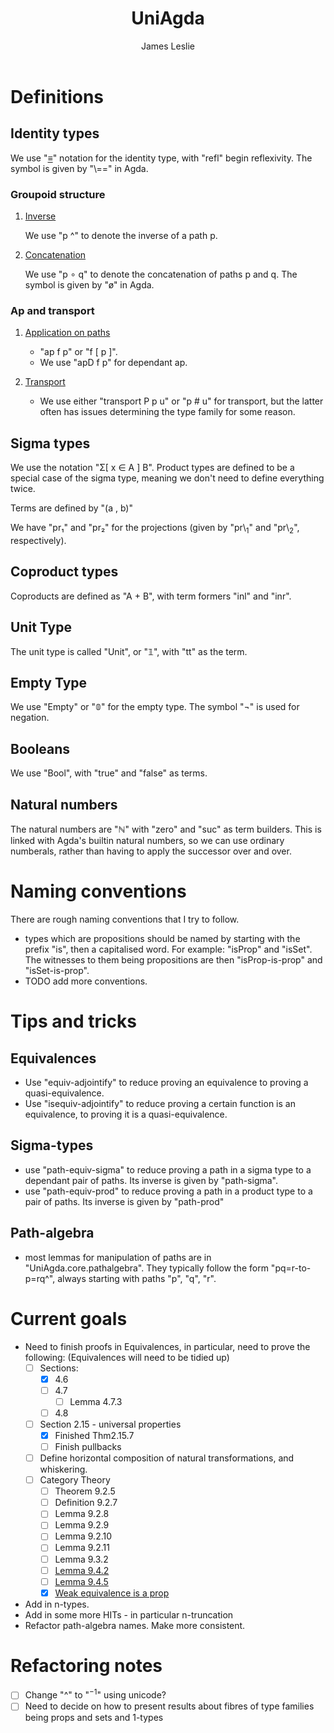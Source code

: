 #+title: UniAgda
#+author: James Leslie
* Definitions
** Identity types
We use "_≡_" notation for the identity type, with "refl" begin reflexivity. The symbol is given by "\==" in Agda.
*** Groupoid structure
**** [[file:UniAgda/core/primitives.agda::_^ : {i : Level} {A : Type i} {x y : A}][Inverse]]
We use "p ^" to denote the inverse of a path p. 
**** [[file:UniAgda/core/primitives.agda::_∘_ : {i : Level} {A : Type i} {x y z : A}][Concatenation]]
We use "p ∘ q" to denote the concatenation of paths p and q. The symbol is given by "\o" in Agda.
*** Ap and transport
**** [[file:UniAgda/core/primitives.agda::ap : {i j : Level} {A : Type i} {B : Type j} {x y : A}][Application on paths]]
- "ap f p" or "f [ p ]".
- We use "apD f p" for dependant ap.
**** [[file:UniAgda/core/primitives.agda::transport : {i j : Level} {A : Type i} {x y : A}][Transport]] 
- We use either "transport P p u" or "p # u" for transport, but the latter often has issues determining the type family for some reason.
** Sigma types
We use the notation "Σ[ x ∈ A ] B". Product types are defined to be a special case of the sigma type, meaning we don't need to define everything twice.

Terms are defined by "(a , b)"

We have "pr₁" and "pr₂" for the projections (given by "pr\_1" and "pr\_2", respectively).
** Coproduct types
Coproducts are defined as "A + B", with term formers "inl" and "inr".
** Unit Type
The unit type is called "Unit", or "𝟙", with "tt" as the term.
** Empty Type
We use "Empty" or "𝟘" for the empty type. The symbol "¬" is used for negation.
** Booleans
We use "Bool", with "true" and "false" as terms.
** Natural numbers
The natural numbers are "ℕ" with "zero" and "suc" as term builders. This is linked with Agda's builtin natural numbers, so we can use ordinary numberals, rather than having to apply the successor over and over.
* Naming conventions
There are rough naming conventions that I try to follow.
- types which are propositions should be named by starting with the prefix "is", then a capitalised word. For example: "isProp" and "isSet". The witnesses to them being propositions are then "isProp-is-prop" and "isSet-is-prop".
- TODO add more conventions.
* Tips and tricks
** Equivalences
- Use "equiv-adjointify" to reduce proving an equivalence to proving a quasi-equivalence.
- Use "isequiv-adjointify" to reduce proving a certain function is an equivalence, to proving it is a quasi-equivalence.
** Sigma-types
- use "path-equiv-sigma" to reduce proving a path in a sigma type to a dependant pair of paths. Its inverse is given by "path-sigma".
- use "path-equiv-prod" to reduce proving a path in a product type to a pair of paths. Its inverse is given by "path-prod"
** Path-algebra
- most lemmas for manipulation of paths are in "UniAgda.core.pathalgebra". They typically follow the form "pq=r-to-p=rq^", always starting with paths "p", "q", "r".

* Current goals
- Need to finish proofs in Equivalences, in particular, need to prove the following: (Equivalences will need to be tidied up)
  + [-] Sections:
    + [X] 4.6
    + [ ] 4.7
      + [ ] Lemma 4.7.3
    + [ ] 4.8
  + [-] Section 2.15 - universal properties
    + [X] Finished Thm2.15.7
    + [ ] Finish pullbacks
  + [ ] Define horizontal composition of natural transformations, and whiskering.
  + [-] Category Theory
    - [ ] Theorem 9.2.5
    - [ ] Definition 9.2.7
    - [ ] Lemma 9.2.8
    - [ ] Lemma 9.2.9
    - [ ] Lemma 9.2.10
    - [ ] Lemma 9.2.11
    - [ ] Lemma 9.3.2
    - [ ] [[file:UniAgda/Categories/Equivalences.lagda.org::Lemma9.4.2][Lemma 9.4.2]]
    - [ ] [[file:UniAgda/categories/equivalences.lagda.org::*Fully faithful, essentially surjective][Lemma 9.4.5]]
    - [X] [[file:UniAgda/categories/equivalences.lagda.org][Weak equivalence is a prop]]

- Add in n-types.
- Add in some more HITs - in particular n-truncation
- Refactor path-algebra names. Make more consistent.

* Refactoring notes
- [ ] Change "^" to "\(^{-1}\)" using unicode?
- [ ] Need to decide on how to present results about fibres of type families being props and sets and 1-types
